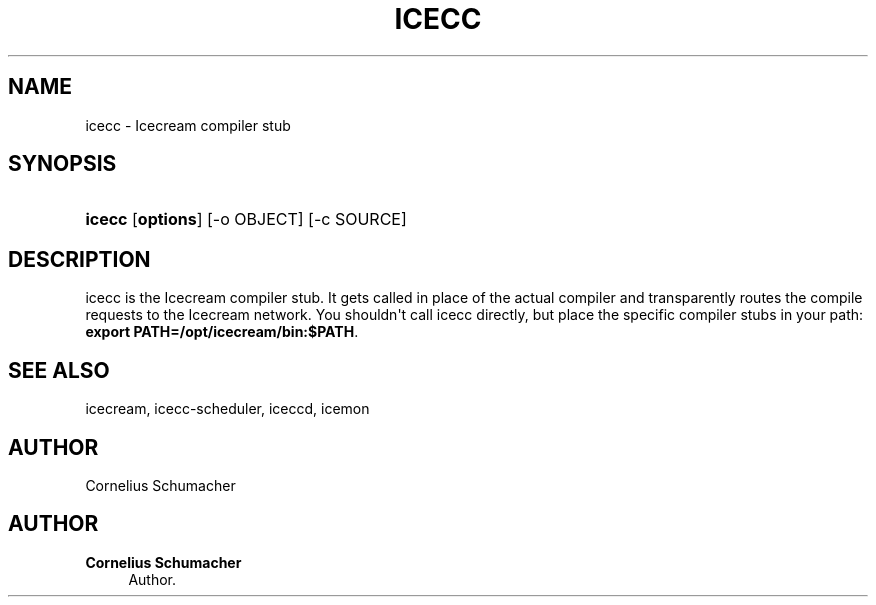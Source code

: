 '\" t
.\"     Title: Icecc
.\"    Author: Cornelius Schumacher
.\" Generator: DocBook XSL Stylesheets v1.77.1 <http://docbook.sf.net/>
.\"      Date: April 21th, 2005
.\"    Manual: Icecream User's Manual
.\"    Source: Icecream
.\"  Language: English
.\"
.TH "ICECC" "1" "April 21th, 2005" "Icecream" "Icecream User's Manual"
.\" -----------------------------------------------------------------
.\" * Define some portability stuff
.\" -----------------------------------------------------------------
.\" ~~~~~~~~~~~~~~~~~~~~~~~~~~~~~~~~~~~~~~~~~~~~~~~~~~~~~~~~~~~~~~~~~
.\" http://bugs.debian.org/507673
.\" http://lists.gnu.org/archive/html/groff/2009-02/msg00013.html
.\" ~~~~~~~~~~~~~~~~~~~~~~~~~~~~~~~~~~~~~~~~~~~~~~~~~~~~~~~~~~~~~~~~~
.ie \n(.g .ds Aq \(aq
.el       .ds Aq '
.\" -----------------------------------------------------------------
.\" * set default formatting
.\" -----------------------------------------------------------------
.\" disable hyphenation
.nh
.\" disable justification (adjust text to left margin only)
.ad l
.\" -----------------------------------------------------------------
.\" * MAIN CONTENT STARTS HERE *
.\" -----------------------------------------------------------------
.SH "NAME"
icecc \- Icecream compiler stub
.SH "SYNOPSIS"
.HP \w'\fBicecc\fR\ 'u
\fBicecc\fR [\fBoptions\fR] [\-o\ OBJECT] [\-c\ SOURCE]
.SH "DESCRIPTION"
.PP
icecc is the Icecream compiler stub\&. It gets called in place of the actual compiler and transparently routes the compile requests to the Icecream network\&. You shouldn\*(Aqt call icecc directly, but place the specific compiler stubs in your path:
\fBexport PATH=/opt/icecream/bin:$PATH\fR\&.
.SH "SEE ALSO"
.PP
icecream, icecc\-scheduler, iceccd, icemon
.SH "AUTHOR"
.PP
Cornelius Schumacher
.SH "AUTHOR"
.PP
\fBCornelius Schumacher\fR
.RS 4
Author.
.RE
